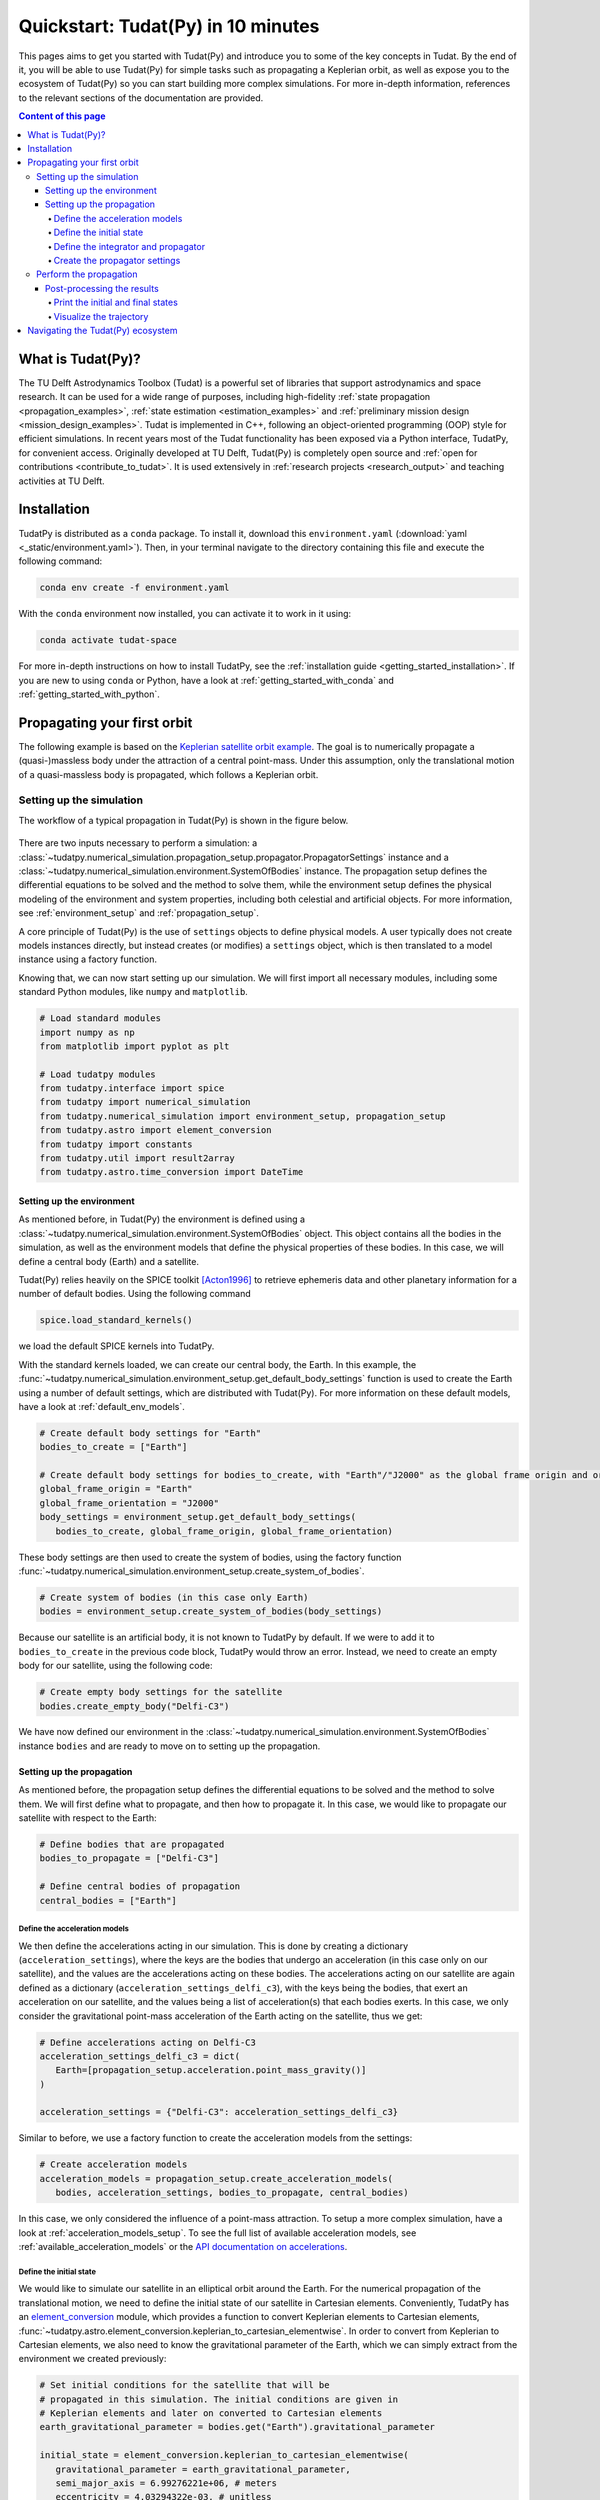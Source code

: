 .. _getting_started_quickstart:

###################################
Quickstart: Tudat(Py) in 10 minutes
###################################

This pages aims to get you started with Tudat(Py) and introduce you to some of the key concepts in Tudat. By the end of it, you will be able to use Tudat(Py) for simple tasks such as propagating a Keplerian orbit, as well as expose you to the ecosystem of Tudat(Py) so you can start building more complex simulations. For more in-depth information, references to the relevant sections of the documentation are provided.

.. contents:: Content of this page
   :local:


What is Tudat(Py)?
******************
The TU Delft Astrodynamics Toolbox (Tudat) is a powerful set of libraries that support astrodynamics and space research. It can be used for a wide range of purposes, including high-fidelity :ref:`state propagation <propagation_examples>`, :ref:`state estimation <estimation_examples>` and :ref:`preliminary mission design <mission_design_examples>`. Tudat is implemented in C++, following an object-oriented programming (OOP) style for efficient simulations. In recent years most of the Tudat functionality has been exposed via a Python interface, TudatPy, for convenient access. Originally developed at TU Delft, Tudat(Py) is completely open source and :ref:`open for contributions <contribute_to_tudat>`. It is used extensively in :ref:`research projects <research_output>` and teaching activities at TU Delft. 


Installation
************

TudatPy is distributed as a ``conda`` package. To install it, download this ``environment.yaml`` (:download:`yaml <_static/environment.yaml>`). Then, in your terminal navigate to the directory containing this file and execute the following command:

.. code:: bash

   conda env create -f environment.yaml

With the ``conda`` environment now installed, you can activate it to work in it using:

.. code:: bash

   conda activate tudat-space

For more in-depth instructions on how to install TudatPy, see the :ref:`installation guide <getting_started_installation>`.
If you are new to using ``conda`` or Python, have a look at :ref:`getting_started_with_conda` and :ref:`getting_started_with_python`.


Propagating your first orbit
****************************
The following example is based on the `Keplerian satellite orbit example <_src_examples/notebooks/propagation/keplerian_satellite_orbit.html>`_. The goal is to numerically propagate a (quasi-)massless body under the attraction of a central point-mass. Under this assumption, only the translational motion of a quasi-massless body is propagated, which follows a Keplerian orbit.


Setting up the simulation
==========================
The workflow of a typical propagation in Tudat(Py) is shown in the figure below.

 .. figure:: ../_src_user_guide/_static/tudatpy_high_level.png
    :width: 600

There are two inputs necessary to perform a simulation: a :class:`~tudatpy.numerical_simulation.propagation_setup.propagator.PropagatorSettings` instance and a :class:`~tudatpy.numerical_simulation.environment.SystemOfBodies` instance.
The propagation setup defines the differential equations to be solved and the method to solve them, while the environment setup defines the physical modeling of the environment and system properties, including both celestial and artificial objects.
For more information, see :ref:`environment_setup` and :ref:`propagation_setup`.

A core principle of Tudat(Py) is the use of ``settings`` objects to define physical models.
A user typically does not create models instances directly, but instead creates (or modifies) a ``settings`` object, which is then translated to a model instance using a factory function.

Knowing that, we can now start setting up our simulation.
We will first import all necessary modules, including some standard Python modules, like ``numpy`` and ``matplotlib``.

.. code-block:: python

   # Load standard modules
   import numpy as np
   from matplotlib import pyplot as plt

   # Load tudatpy modules
   from tudatpy.interface import spice
   from tudatpy import numerical_simulation
   from tudatpy.numerical_simulation import environment_setup, propagation_setup
   from tudatpy.astro import element_conversion
   from tudatpy import constants
   from tudatpy.util import result2array
   from tudatpy.astro.time_conversion import DateTime


Setting up the environment
--------------------------

As mentioned before, in Tudat(Py) the environment is defined using a :class:`~tudatpy.numerical_simulation.environment.SystemOfBodies` object.
This object contains all the bodies in the simulation, as well as the environment models that define the physical properties of these bodies.
In this case, we will define a central body (Earth) and a satellite.

Tudat(Py) relies heavily on the SPICE toolkit [Acton1996]_ to retrieve ephemeris data and other planetary information for a number of default bodies.
Using the following command

.. code-block:: python

   spice.load_standard_kernels()

we load the default SPICE kernels into TudatPy.

With the standard kernels loaded, we can create our central body, the Earth.
In this example, the :func:`~tudatpy.numerical_simulation.environment_setup.get_default_body_settings` function is used to create the Earth using a number of default settings, which are distributed with Tudat(Py).
For more information on these default models, have a look at :ref:`default_env_models`.

.. code-block:: python

   # Create default body settings for "Earth"
   bodies_to_create = ["Earth"]

   # Create default body settings for bodies_to_create, with "Earth"/"J2000" as the global frame origin and orientation
   global_frame_origin = "Earth"
   global_frame_orientation = "J2000"
   body_settings = environment_setup.get_default_body_settings(
      bodies_to_create, global_frame_origin, global_frame_orientation)


These body settings are then used to create the system of bodies, using the factory function :func:`~tudatpy.numerical_simulation.environment_setup.create_system_of_bodies`.

.. code-block:: python

   # Create system of bodies (in this case only Earth)
   bodies = environment_setup.create_system_of_bodies(body_settings)


Because our satellite is an artificial body, it is not known to TudatPy by default.
If we were to add it to ``bodies_to_create`` in the previous code block, TudatPy would throw an error.
Instead, we need to create an empty body for our satellite, using the following code:

.. code-block:: python

   # Create empty body settings for the satellite
   bodies.create_empty_body("Delfi-C3")

We have now defined our environment in the :class:`~tudatpy.numerical_simulation.environment.SystemOfBodies` instance ``bodies`` and are ready to move on to setting up the propagation.

Setting up the propagation
--------------------------
As mentioned before, the propagation setup defines the differential equations to be solved and the method to solve them.
We will first define what to propagate, and then how to propagate it.
In this case, we would like to propagate our satellite with respect to the Earth:

.. code-block:: python

   # Define bodies that are propagated
   bodies_to_propagate = ["Delfi-C3"]

   # Define central bodies of propagation
   central_bodies = ["Earth"]


Define the acceleration models
^^^^^^^^^^^^^^^^^^^^^^^^^^^^^^

We then define the accelerations acting in our simulation.
This is done by creating a dictionary (``acceleration_settings``), where the keys are the bodies that undergo an acceleration (in this case only on our satellite), and the values are the accelerations acting on these bodies.
The accelerations acting on our satellite are again defined as a dictionary (``acceleration_settings_delfi_c3``), with the keys being the bodies, that exert an acceleration on our satellite, and the values being a list of acceleration(s) that each bodies exerts.
In this case, we only consider the gravitational point-mass acceleration of the Earth acting on the satellite, thus we get:

.. code-block:: python

   # Define accelerations acting on Delfi-C3
   acceleration_settings_delfi_c3 = dict(
      Earth=[propagation_setup.acceleration.point_mass_gravity()]
   )

   acceleration_settings = {"Delfi-C3": acceleration_settings_delfi_c3}

Similar to before, we use a factory function to create the acceleration models from the settings:

.. code-block:: python

   # Create acceleration models
   acceleration_models = propagation_setup.create_acceleration_models(
      bodies, acceleration_settings, bodies_to_propagate, central_bodies)

In this case, we only considered the influence of a point-mass attraction.
To setup a more complex simulation, have a look at :ref:`acceleration_models_setup`.
To see the full list of available acceleration models, see :ref:`available_acceleration_models` or the `API documentation on accelerations <https://py.api.tudat.space/en/latest/acceleration.html>`_.

Define the initial state
^^^^^^^^^^^^^^^^^^^^^^^^

We would like to simulate our satellite in an elliptical orbit around the Earth.
For the numerical propagation of the translational motion, we need to define the initial state of our satellite in Cartesian elements.
Conveniently, TudatPy has an `element_conversion <https://py.api.tudat.space/en/latest/element_conversion.html>`_ module, which provides a function to convert Keplerian elements to Cartesian elements, :func:`~tudatpy.astro.element_conversion.keplerian_to_cartesian_elementwise`.
In order to convert from Keplerian to Cartesian elements, we also need to know the gravitational parameter of the Earth, which we can simply extract from the environment we created previously:

.. code-block:: python

   # Set initial conditions for the satellite that will be
   # propagated in this simulation. The initial conditions are given in
   # Keplerian elements and later on converted to Cartesian elements
   earth_gravitational_parameter = bodies.get("Earth").gravitational_parameter

   initial_state = element_conversion.keplerian_to_cartesian_elementwise(
      gravitational_parameter = earth_gravitational_parameter,
      semi_major_axis = 6.99276221e+06, # meters
      eccentricity = 4.03294322e-03, # unitless
      inclination = 1.71065169e+00, # radians
      argument_of_periapsis = 1.31226971e+00, # radians
      longitude_of_ascending_node = 3.82958313e-01, # radians
      true_anomaly = 3.07018490e+00, # radians
   )

In Tudat(Py), all quantities are defined in SI units, with all angular measures defined in radians.

This only leaves the epoch of the initial state to be defined.
In Tudat(Py), all epochs are defined as seconds since J2000 in the TDB scale.
We will use Tudat's own :class:`~tudatpy.astro.time_conversion.DateTime` class to define the epoch of the initial state.
For conversions from other time scales and formats, see :ref:`times_and_dates`.

.. code-block:: python

   # Set simulation start and end epochs
   simulation_start_epoch = DateTime(2020, 1, 1).epoch()
   simulation_end_epoch   = DateTime(2020, 1, 2).epoch()


Define the integrator and propagator
^^^^^^^^^^^^^^^^^^^^^^^^^^^^^^^^^^^^
With the acceleration models and initial state defined, we can now define how to propagate the state, i.e. how the differential equations are solved.
We will use a simple Runge-Kutta 4 integrator, with a fixed step size of 10 seconds.
For the propagator, a Cowell propagator is used, which propagates the initial Cartesian state forward.
Lastly, we define the termination conditions for the propagation, which in this case is a fixed end epoch.

.. code-block:: python

   # Create numerical integrator settings
   fixed_step_size = 10.0
   integrator_settings = propagation_setup.integrator.runge_kutta_4(fixed_step_size)

   propagator_type = propagation_setup.propagator.

   # Create termination settings
   termination_settings = propagation_setup.propagator.time_termination(simulation_end_epoch)

Depending on your performance and accuracy requirements, you might want to consider other propagator and integrator combinations.
Tudat(Py) offers a variety of other integrators, such as higher-order multi-stage and multi-step integrators, as well as different propagators, such as the Encke, Keplerian, Modified-Equinoctial, and Unified State Model propagators.
For more information, have a look at :ref:`integrator_setup` and the `API documentation on propagators <https://py.api.tudat.space/en/latest/propagator.html>`_.

We are not only interested in the final state of our satellite, but also the evolution of its ground track over time.
To retrieve this information, Tudat(Py) uses so-called dependent variables, which store information about the state of the system during each step of the integration.
We create a list of dependent variables to save, in this case the longitude and latitude of our satellite with respect to the Earth:

.. code-block:: python

   # Define list of dependent variables to save
   dependent_variables_to_save = [
      propagation_setup.dependent_variable.latitude("Delfi-C3", "Earth"),
      propagation_setup.dependent_variable.longitude("Delfi-C3", "Earth"),
   ]

For a list of available dependent variables, have a look at the `API documentation on dependent variables <https://py.api.tudat.space/en/latest/dependent_variable.html>`_.


Create the propagator settings
^^^^^^^^^^^^^^^^^^^^^^^^^^^^^^

Putting all together, we can finally create the propagator settings:

.. code-block:: python

   # Create propagation settings
   propagator_settings = propagation_setup.propagator.translational(
      central_bodies,
      acceleration_models,
      bodies_to_propagate,
      initial_state,
      simulation_start_epoch,
      integrator_settings,
      termination_settings,
      propagator=propagator_type,
      output_variables=dependent_variables_to_save
   )


Perform the propagation
==========================

Now that we have defined our :class:`~tudatpy.numerical_simulation.propagation_setup.propagator.PropagatorSettings` instance and a :class:`~tudatpy.numerical_simulation.environment.SystemOfBodies` instance, we can finally perform the propagation.
As introduced earlier in `Setting up the simulation`_, the propagation is performed using the :func:`~tudatpy.numerical_simulation.propagation_setup.create_dynamics_simulator` function.
Typically, calling this function performs the propagation, unless the optional input argument ``simulate_dynamics_on_creation`` is set to ``False``.

.. code-block:: python

   # Create simulation object and propagate the dynamics
   dynamics_simulator = numerical_simulation.create_dynamics_simulator(
      bodies, propagator_settings
   )


Post-processing the results
---------------------------
The :func:`~tudatpy.numerical_simulation.propagation_setup.create_dynamics_simulator` function returns the results in the form of a :class:`~tudatpy.numerical_simulation.SingleArcSimulator` instance, which has the attributes ``state_history`` and ``dependent_variable_history``.
The former contains the state of the system at each step of the integration, while the latter contains the dependent variables.
Both are stored in the form of dictionaries, which contain the epochs of each single integration step as keys and the corresponding quantities as values.

To post-process the results, we will first convert the state and dependent variable history to a NumPy array, which can be easily manipulated and plotted:

.. code-block:: python

   # Extract the resulting state history and convert it to an ndarray
   states = dynamics_simulator.state_history
   states_array = result2array(states)

   # Extract the resulting dependent variable history and convert it to an ndarray
   dependent_variables = dynamics_simulator.dependent_variable_history
   dependent_variables_array = result2array(dependent_variables)



Print the initial and final states
^^^^^^^^^^^^^^^^^^^^^^^^^^^^^^^^^^

.. code-block:: python

   print(
      f"""
   Single Earth-Orbiting Satellite Example.
   The initial position vector of Delfi-C3 is [km]: \n
   {states[simulation_start_epoch][:3] / 1E3} 
   The initial velocity vector of Delfi-C3 is [km/s]: \n
   {states[simulation_start_epoch][3:] / 1E3} \n
   After {simulation_end_epoch - simulation_start_epoch} seconds the position vector of Delfi-C3 is [km]: \n
   {states[simulation_end_epoch][:3] / 1E3}
   And the velocity vector of Delfi-C3 is [km/s]: \n
   {states[simulation_start_epoch][3:] / 1E3}
   """
   )

The expected output is::

   Single Earth-Orbiting Satellite Example.
   The initial position vector of Delfi-C3 is [km]: 
   [-2455.85398258     8.89844018 -6577.35622264] 
   The initial velocity vector of Delfi-C3 is [km/s]: 
   [ 6.47108513  2.97329684 -2.41447086]

   After 86400.0 seconds the position vector of Delfi-C3 is [km]: 
   [-6341.67824913 -2259.72932298 -1943.73703997]
   And the velocity vector of Delfi-C3 is [km/s]: 
   [ 6.47108513  2.97329684 -2.41447086]


Visualize the trajectory
^^^^^^^^^^^^^^^^^^^^^^^^

Finally, let's visualize the trajectory of our satellite in 3D around Earth.
For this, we use the array we previously created with the :func:`~tudatpy.util.result2array` function.
The resulting array has the epochs as the first column, followed by the Cartesian states (position and velocity, with respect to Earth) in SI units.

.. code-block:: python

   # Define a 3D figure using pyplot
   fig = plt.figure(figsize=(6,6), dpi=125)
   ax = fig.add_subplot(111, projection='3d')
   ax.set_title(f'Delfi-C3 trajectory around Earth')

   # Plot the positional state history
   ax.plot(states_array[:, 1], states_array[:, 2], states_array[:, 3], label=bodies_to_propagate[0], linestyle='-.')
   ax.scatter(0.0, 0.0, 0.0, label="Earth", marker='o', color='blue')

   # Add the legend and labels, then show the plot
   ax.legend()
   ax.set_xlabel('x [m]')
   ax.set_ylabel('y [m]')
   ax.set_zlabel('z [m]')
   plt.show()

This should give you a 3D plot similar to the following:

.. figure:: _static/quickstart_delfi-c3_trajectory.png
   :width: 600

Similarly, we will use the dependent variables array to plot the ground track of our satellite on Earth.
As with the state history, the dependent variable history is stored in the form of a NumPy array, with the epochs as the first column and the dependent variables as the following columns.
We use the epochs to extract a subset of 3 hours of data, for which we plot the ground track:

.. code-block:: python

   fig, ax = plt.subplots(tight_layout=True)

   # Extract 3 hours data subset
   time_hours = dependent_variables_array[:, 0] / 3600
   latitude = dependent_variables_array[:, 1]
   longitude = dependent_variables_array[:, 2]
   hours = 3
   subset = int(len(time_hours) / 24 * hours)
   latitude = np.rad2deg(latitude[:subset])
   longitude = np.rad2deg(longitude[:subset])

   # Plot ground track
   ax.set_title("3 hour ground track of Delfi-C3")
   ax.scatter(longitude, latitude, s=1)
   ax.scatter(longitude[0], latitude[0], label="Start", color="green", marker="o")
   ax.scatter(longitude[-1], latitude[-1], label="End", color="red", marker="x")

   # Configure plot
   ax.set_xlabel("Longitude [deg]")
   ax.set_ylabel("Latitude [deg]")
   ax.set_xlim([-180, 180])
   ax.set_ylim([-90, 90])
   ax.set_xticks(np.arange(-180, 181, step=45))
   ax.set_yticks(np.arange(-90, 91, step=45))
   ax.legend()
   ax.grid(True)
   plt.show()

This should give you a plot similar to the following:

.. figure:: _static/quickstart_delfi-c3_ground_track.png
   :width: 600

Congratulations!
You have now successfully propagated a satellite in a Keplerian orbit around the Earth using Tudat(Py) and used the results to visualize its trajectory.

For more information on how to set up more complex simulations, have a look at the :ref:`examples <getting_started_examples>`.
They include examples on more complex propagations, such as `including additional perturbation models <_src_examples/notebooks/propagation/perturbed_satellite_orbit.html>`_ or `the effect of a thruster <_src_examples/notebooks/propagation/thrust_between_Earth_Moon.html>`_.
If you are interested in using TudatPy for state estimation, have a look at the example of using TudatPy for `parameter estimation of Delfi-C3 <_src_examples/notebooks/estimation/full_estimation_example.html>`_.
Last but not least, if you would like to find the optimal Earth-Mars launch window, you might be interested in using TudatPy to `create Porkchop plots <_src_examples/notebooks/mission_design/earth_mars_transfer_window.html>`_.

Navigating the Tudat(Py) ecosystem
**********************************

The Tudat(Py) ecosystem includes a variety of resources to make the functionality of Tudat more accessible.
On this website, you can find a comprehensive user guide that explains the core concepts of Tudat(Py).
The user guide includes sections on :ref:`state propagation <state_propagation>`, :ref:`state estimation <state_estimation>`, :ref:`mathematics <mathematics>`, and :ref:`preliminary mission design <prelim_mission_design>`.
You can also find a :ref:`list of examples <_getting_started_examples>` that demonstrate how to use TudatPy for a variety of tasks.
For more information on the different submodules of TudatPy, the :ref:`tudatpy_submodules` page provides an overview of the available modules and their functionality.

This website is complemented by the `API documentation <https://py.api.tudat.space/en/latest/>`_, which provides a comprehensive overview of all available functions and classes exposed in TudatPy.

As mentioned before, Tudat(Py) is completely open source and welcomes contributions.
The source code is hosted on `GitHub <https://github.com/tudat-team>`_.
For more information on how to contribute to Tudat, have a look at the :ref:`contribute_to_tudat` page.

Good luck with your Tudat(Py) journey!
We are excited to hear what you will create using Tudat(Py).
If you have used Tudat(Py) for a project, research, or teaching, we would love to hear about it and appreciate a citation to the following paper:

Dirkx, D., Fayolle, M., Garrett, G., Avillez, M., Cowan, K., Cowan, S., Encarnacao, J., Fortuny Lombrana, C., Gaffarel, J., Hener, J., Hu, X., van Nistelrooij, M., Oggionni, F., and Plumaris, M.: The open-source astrodynamics Tudatpy software – overview for planetary mission design and science analysis, Europlanet Science Congress 2022, Granada, Spain, 18–23 Sep 2022, EPSC2022-253, https://doi.org/10.5194/epsc2022-253, 2022.

=================

.. [Acton1996] Acton, (1996). Ancillary data services of NASA's Navigation and Ancillary Information Facility.
   Planetary and Space Science, Volume 44, Issue 1, https://doi.org/10.1016/0032-0633(95)00107-7.